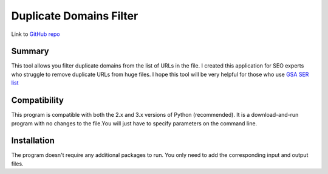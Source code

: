 ======================
Duplicate Domains Filter
======================

Link to `GitHub repo <https://github.com/praveencqr/duplicate-domains-filter>`__

.. index:: Summary

Summary
=======

This tool allows you filter duplicate domains from the list of URLs in the file.
I created this application for SEO experts who struggle to remove duplicate URLs from huge files.
I hope this tool will be very helpful for those who use  `GSA SER list <https://www.gsaserlist.net/>`__


.. index:: Compatability

Compatibility
=============

This program is compatible with both the 2.x and 3.x versions of Python (recommended).
It is a download-and-run program with no changes to the file.You will just have to specify parameters on the command line.

.. index:: Installation

Installation
============
The program doesn't require any additional packages to run. You only need to add the corresponding input and output files.
